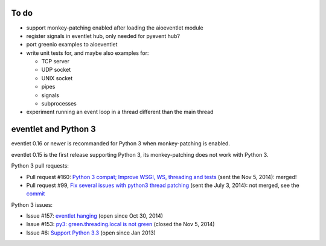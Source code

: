 To do
=====

* support monkey-patching enabled after loading the aioeventlet module
* register signals in eventlet hub, only needed for pyevent hub?
* port greenio examples to aioeventlet
* write unit tests for, and maybe also examples for:

  - TCP server
  - UDP socket
  - UNIX socket
  - pipes
  - signals
  - subprocesses

* experiment running an event loop in a thread different than the main thread


.. _eventlet-py3:

eventlet and Python 3
=====================

eventlet 0.16 or newer is recommanded for Python 3 when monkey-patching is
enabled.

eventlet 0.15 is the first release supporting Python 3, its monkey-patching
does not work with Python 3.

Python 3 pull requests:

* Pull request #160: `Python 3 compat; Improve WSGI, WS, threading and tests
  <https://github.com/eventlet/eventlet/pull/160>`_ (sent the Nov 5, 2014):
  merged!
* Pull request #99, `Fix several issues with python3 thread patching
  <https://github.com/eventlet/eventlet/pull/99>`_ (sent the July 3, 2014): not
  merged, see the `commit
  <https://github.com/therve/eventlet/commit/9c3118162cf1ca1e50be330ba2a289f054c48d3c>`_

Python 3 issues:

* Issue #157: `eventlet hanging
  <https://github.com/eventlet/eventlet/issues/157>`_ (open since Oct 30, 2014)
* Issue #153: `py3: green.threading.local is not green
  <https://github.com/eventlet/eventlet/issues/153>`_ (closed the Nov 5, 2014)
* Issue #6: `Support Python 3.3
  <https://github.com/eventlet/eventlet/issues/6>`_ (open since Jan 2013)
